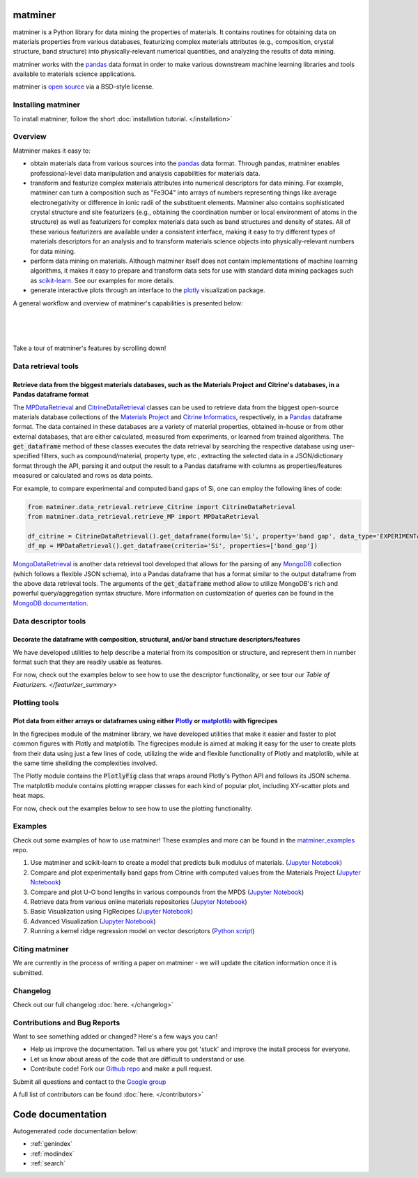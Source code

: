 .. title:: matminer (Materials Data Mining)

.. image:: _static/matminer_logo_small.png
   :alt: matminer logo


========
matminer
========

matminer is a Python library for data mining the properties of materials. It contains routines for obtaining data on materials properties from various databases, featurizing complex materials attributes (e.g., composition, crystal structure, band structure) into physically-relevant numerical quantities, and analyzing the results of data mining.

matminer works with the `pandas <https://pandas.pydata.org>`_ data format in order to make various downstream machine learning libraries and tools available to materials science applications.

matminer is `open source <https://github.com/hackingmaterials/matminer>`_ via a BSD-style license.


-------------------
Installing matminer
-------------------

To install matminer, follow the short :doc:`installation tutorial. </installation>`

--------
Overview
--------

Matminer makes it easy to:

* obtain materials data from various sources into the `pandas <https://pandas.pydata.org>`_ data format. Through pandas, matminer enables professional-level data manipulation and analysis capabilities for materials data.
* transform and featurize complex materials attributes into numerical descriptors for data mining. For example, matminer can turn a composition such as "Fe3O4" into arrays of numbers representing things like average electronegativity or difference in ionic radii of the substituent elements. Matminer also contains sophisticated crystal structure and site featurizers (e.g., obtaining the coordination number or local environment of atoms in the structure) as well as featurizers for complex materials data such as band structures and density of states. All of these various featurizers are available under a consistent interface, making it easy to try different types of materials descriptors for an analysis and to transform materials science objects into physically-relevant numbers for data mining.
* perform data mining on materials. Although matminer itself does not contain implementations of machine learning algorithms, it makes it easy to prepare and transform data sets for use with standard data mining packages such as `scikit-learn <http://scikit-learn.org>`_. See our examples for more details.
* generate interactive plots through an interface to the `plotly <https://plot.ly>`_ visualization package.


A general workflow and overview of matminer's capabilities is presented below:

|
.. image:: _static/Flowchart.png
   :align: center
   :width: 1000px
   :alt: Flow chart of matminer features
|
|

Take a tour of matminer's features by scrolling down!

--------------------
Data retrieval tools
--------------------

Retrieve data from the biggest materials databases, such as the Materials Project and Citrine's databases, in a Pandas dataframe format
_______________________________________________________________________________________________________________________________________

The `MPDataRetrieval <https://github.com/hackingmaterials/matminer/blob/master/matminer/data_retrieval/retrieve_MP.py>`_ and `CitrineDataRetrieval <https://github.com/hackingmaterials/matminer/blob/master/matminer/data_retrieval/retrieve_Citrine.py>`_ classes can be used to retrieve data from the biggest open-source materials database collections of the `Materials Project <https://www.materialsproject.org/>`_ and `Citrine Informatics <https://citrination.com/>`_, respectively, in a `Pandas <http://pandas.pydata.org/>`_ dataframe format. The data contained in these databases are a variety of material properties, obtained in-house or from other external databases, that are either calculated, measured from experiments, or learned from trained algorithms. The :code:`get_dataframe` method of these classes executes the data retrieval by searching the respective database using user-specified filters, such as compound/material, property type, etc , extracting the selected data in a JSON/dictionary format through the API, parsing it and output the result to a Pandas dataframe with columns as properties/features measured or calculated and rows as data points.

For example, to compare experimental and computed band gaps of Si, one can employ the following lines of code:

.. code-block:: python

   from matminer.data_retrieval.retrieve_Citrine import CitrineDataRetrieval
   from matminer.data_retrieval.retrieve_MP import MPDataRetrieval

   df_citrine = CitrineDataRetrieval().get_dataframe(formula='Si', property='band gap', data_type='EXPERIMENTAL')
   df_mp = MPDataRetrieval().get_dataframe(criteria='Si', properties=['band_gap'])

`MongoDataRetrieval <https://github.com/hackingmaterials/matminer/blob/master/matminer/data_retrieval/retrieve_MongoDB.py>`_ is another data retrieval tool developed that allows for the parsing of any `MongoDB <https://www.mongodb.com/>`_ collection (which follows a flexible JSON schema), into a Pandas dataframe that has a format similar to the output dataframe from the above data retrieval tools. The arguments of the :code:`get_dataframe` method allow to utilize MongoDB's rich and powerful query/aggregation syntax structure. More information on customization of queries can be found in the `MongoDB documentation <https://docs.mongodb.com/manual/>`_.


---------------------
Data descriptor tools
---------------------

Decorate the dataframe with composition, structural, and/or band structure descriptors/features
_______________________________________________________________________________________________

We have developed utilities to help describe a material from its composition or structure, and represent them in number format such that they are readily usable as features.

For now, check out the examples below to see how to use the descriptor functionality, or see tour our `Table of Featurizers. </featurizer_summary>`

--------------
Plotting tools
--------------

Plot data from either arrays or dataframes using either `Plotly <https://plot.ly/>`_ or `matplotlib <http://matplotlib.org/>`_ with figrecipes
______________________________________________________________________________________________________________________________________________

In the figrecipes module of the matminer library, we have developed utilities that make it easier and faster to plot common figures with Plotly and matplotlib. The figrecipes module is aimed at making it easy for the user to create plots from their data using just a few lines of code, utilizing the wide and flexible functionality of Plotly and matplotlib, while at the same time sheilding the complexities involved.

The Plotly module contains the :code:`PlotlyFig` class that wraps around Plotly's Python API and follows its JSON schema. The matplotlib module contains plotting wrapper classes for each kind of popular plot, including XY-scatter plots and heat maps.

For now, check out the examples below to see how to use the plotting functionality.

--------
Examples
--------

Check out some examples of how to use matminer! These examples and more can be found in the `matminer_examples <https://github.com/hackingmaterials/matminer_examples>`_ repo.

1. Use matminer and scikit-learn to create a model that predicts bulk modulus of materials. (`Jupyter Notebook <https://nbviewer.jupyter.org/github/hackingmaterials/matminer_examples/blob/master/notebooks/intro_predicting_bulk_modulus.ipynb>`_)

2. Compare and plot experimentally band gaps from Citrine with computed values from the Materials Project (`Jupyter Notebook <https://nbviewer.jupyter.org/github/hackingmaterials/matminer_examples/blob/master/notebooks/experiment_vs_computed_bandgap.ipynb>`_)

3. Compare and plot U-O bond lengths in various compounds from the MPDS (`Jupyter Notebook <https://nbviewer.jupyter.org/github/hackingmaterials/matminer_examples/blob/master/notebooks/u-o_bondlength_analysis.ipynb>`_)

4. Retrieve data from various online materials repositories (`Jupyter Notebook <https://nbviewer.jupyter.org/github/hackingmaterials/matminer_examples/blob/master/notebooks/data_retrieval_basics.ipynb>`_)

5. Basic Visualization using FigRecipes (`Jupyter Notebook <https://nbviewer.jupyter.org/github/hackingmaterials/matminer_examples/blob/master/notebooks/visualization_with_figrecipes.ipynb>`_)

6. Advanced Visualization (`Jupyter Notebook <https://nbviewer.jupyter.org/github/hackingmaterials/matminer_examples/blob/master/notebooks/advanced_visualization.ipynb>`_)

7. Running a kernel ridge regression model on vector descriptors (`Python script <https://github.com/hackingmaterials/matminer_examples/blob/master/scripts/kernel_ridge_SCM_OFM.py>`_)

---------------
Citing matminer
---------------

We are currently in the process of writing a paper on matminer - we will update the citation information once it is submitted.


---------
Changelog
---------

Check out our full changelog :doc:`here. </changelog>`

-----------------------------
Contributions and Bug Reports
-----------------------------
Want to see something added or changed? Here's a few ways you can!

* Help us improve the documentation. Tell us where you got 'stuck' and improve the install process for everyone.
* Let us know about areas of the code that are difficult to understand or use.
* Contribute code! Fork our `Github repo <https://github.com/hackingmaterials/matminer>`_ and make a pull request.

Submit all questions and contact to the `Google group <https://groups.google.com/forum/#!forum/matminer>`_

A full list of contributors can be found :doc:`here. </contributors>`

==================
Code documentation
==================
Autogenerated code documentation below:

* :ref:`genindex`
* :ref:`modindex`
* :ref:`search`


